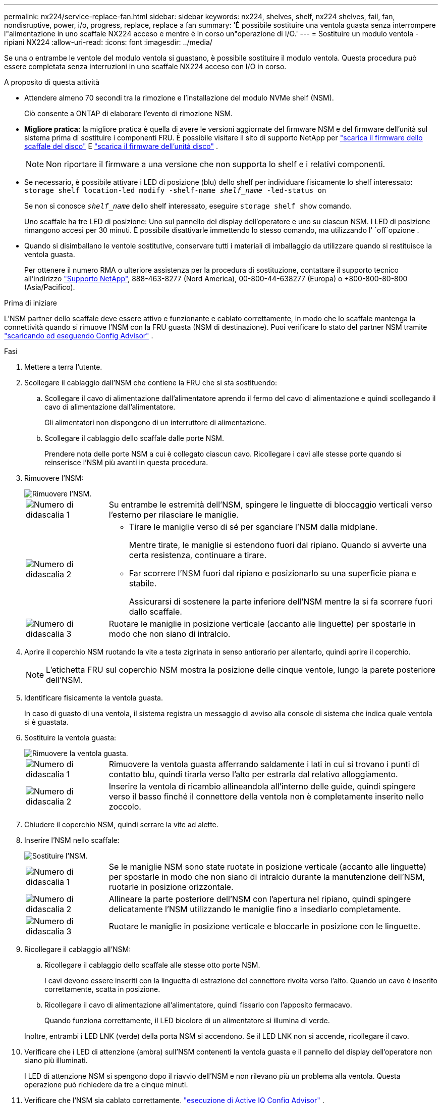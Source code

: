 ---
permalink: nx224/service-replace-fan.html 
sidebar: sidebar 
keywords: nx224, shelves, shelf, nx224 shelves, fail, fan, nondisruptive, power, i/o, progress, replace, replace a fan 
summary: 'È possibile sostituire una ventola guasta senza interrompere l"alimentazione in uno scaffale NX224 acceso e mentre è in corso un"operazione di I/O.' 
---
= Sostituire un modulo ventola - ripiani NX224
:allow-uri-read: 
:icons: font
:imagesdir: ../media/


[role="lead"]
Se una o entrambe le ventole del modulo ventola si guastano, è possibile sostituire il modulo ventola.  Questa procedura può essere completata senza interruzioni in uno scaffale NX224 acceso con I/O in corso.

.A proposito di questa attività
* Attendere almeno 70 secondi tra la rimozione e l'installazione del modulo NVMe shelf (NSM).
+
Ciò consente a ONTAP di elaborare l'evento di rimozione NSM.

* *Migliore pratica:* la migliore pratica è quella di avere le versioni aggiornate del firmware NSM e del firmware dell'unità sul sistema prima di sostituire i componenti FRU. È possibile visitare il sito di supporto NetApp per  https://mysupport.netapp.com/site/downloads/firmware/disk-shelf-firmware["scarica il firmware dello scaffale del disco"^] E  https://mysupport.netapp.com/site/downloads/firmware/disk-drive-firmware["scarica il firmware dell'unità disco"^] .
+
[NOTE]
====
Non riportare il firmware a una versione che non supporta lo shelf e i relativi componenti.

====
* Se necessario, è possibile attivare i LED di posizione (blu) dello shelf per individuare fisicamente lo shelf interessato: `storage shelf location-led modify -shelf-name _shelf_name_ -led-status on`
+
Se non si conosce `_shelf_name_` dello shelf interessato, eseguire `storage shelf show` comando.

+
Uno scaffale ha tre LED di posizione: Uno sul pannello del display dell'operatore e uno su ciascun NSM. I LED di posizione rimangono accesi per 30 minuti. È possibile disattivarle immettendo lo stesso comando, ma utilizzando l' `off`opzione .

* Quando si disimballano le ventole sostitutive, conservare tutti i materiali di imballaggio da utilizzare quando si restituisce la ventola guasta.
+
Per ottenere il numero RMA o ulteriore assistenza per la procedura di sostituzione, contattare il supporto tecnico all'indirizzo https://mysupport.netapp.com/site/global/dashboard["Supporto NetApp"^], 888-463-8277 (Nord America), 00-800-44-638277 (Europa) o +800-800-80-800 (Asia/Pacifico).



.Prima di iniziare
L'NSM partner dello scaffale deve essere attivo e funzionante e cablato correttamente, in modo che lo scaffale mantenga la connettività quando si rimuove l'NSM con la FRU guasta (NSM di destinazione).  Puoi verificare lo stato del partner NSM tramite https://mysupport.netapp.com/site/tools/tool-eula/activeiq-configadvisor["scaricando ed eseguendo Config Advisor"^] .

.Fasi
. Mettere a terra l'utente.
. Scollegare il cablaggio dall'NSM che contiene la FRU che si sta sostituendo:
+
.. Scollegare il cavo di alimentazione dall'alimentatore aprendo il fermo del cavo di alimentazione e quindi scollegando il cavo di alimentazione dall'alimentatore.
+
Gli alimentatori non dispongono di un interruttore di alimentazione.

.. Scollegare il cablaggio dello scaffale dalle porte NSM.
+
Prendere nota delle porte NSM a cui è collegato ciascun cavo. Ricollegare i cavi alle stesse porte quando si reinserisce l'NSM più avanti in questa procedura.



. Rimuovere l'NSM:
+
image::../media/drw_g_and_t_handles_remove_ieops-1837.svg[Rimuovere l'NSM.]

+
[cols="1,4"]
|===


 a| 
image::../media/icon_round_1.png[Numero di didascalia 1]
 a| 
Su entrambe le estremità dell'NSM, spingere le linguette di bloccaggio verticali verso l'esterno per rilasciare le maniglie.



 a| 
image::../media/icon_round_2.png[Numero di didascalia 2]
 a| 
** Tirare le maniglie verso di sé per sganciare l'NSM dalla midplane.
+
Mentre tirate, le maniglie si estendono fuori dal ripiano. Quando si avverte una certa resistenza, continuare a tirare.

** Far scorrere l'NSM fuori dal ripiano e posizionarlo su una superficie piana e stabile.
+
Assicurarsi di sostenere la parte inferiore dell'NSM mentre la si fa scorrere fuori dallo scaffale.





 a| 
image::../media/icon_round_3.png[Numero di didascalia 3]
 a| 
Ruotare le maniglie in posizione verticale (accanto alle linguette) per spostarle in modo che non siano di intralcio.

|===
. Aprire il coperchio NSM ruotando la vite a testa zigrinata in senso antiorario per allentarlo, quindi aprire il coperchio.
+

NOTE: L'etichetta FRU sul coperchio NSM mostra la posizione delle cinque ventole, lungo la parete posteriore dell'NSM.

. Identificare fisicamente la ventola guasta.
+
In caso di guasto di una ventola, il sistema registra un messaggio di avviso alla console di sistema che indica quale ventola si è guastata.

. Sostituire la ventola guasta:
+
image::../media/drw_tp_fan_replace_ieops-2203.svg[Rimuovere la ventola guasta.]

+
[cols="1,4"]
|===


 a| 
image::../media/icon_round_1.png[Numero di didascalia 1]
 a| 
Rimuovere la ventola guasta afferrando saldamente i lati in cui si trovano i punti di contatto blu, quindi tirarla verso l'alto per estrarla dal relativo alloggiamento.



 a| 
image::../media/icon_round_1.png[Numero di didascalia 2]
 a| 
Inserire la ventola di ricambio allineandola all'interno delle guide, quindi spingere verso il basso finché il connettore della ventola non è completamente inserito nello zoccolo.

|===
. Chiudere il coperchio NSM, quindi serrare la vite ad alette.
. Inserire l'NSM nello scaffale:
+
image::../media/drw_g_and_t_handles_reinstall_ieops-1838.svg[Sostituire l'NSM.]

+
[cols="1,4"]
|===


 a| 
image::../media/icon_round_1.png[Numero di didascalia 1]
 a| 
Se le maniglie NSM sono state ruotate in posizione verticale (accanto alle linguette) per spostarle in modo che non siano di intralcio durante la manutenzione dell'NSM, ruotarle in posizione orizzontale.



 a| 
image::../media/icon_round_2.png[Numero di didascalia 2]
 a| 
Allineare la parte posteriore dell'NSM con l'apertura nel ripiano, quindi spingere delicatamente l'NSM utilizzando le maniglie fino a insediarlo completamente.



 a| 
image::../media/icon_round_3.png[Numero di didascalia 3]
 a| 
Ruotare le maniglie in posizione verticale e bloccarle in posizione con le linguette.

|===
. Ricollegare il cablaggio all'NSM:
+
.. Ricollegare il cablaggio dello scaffale alle stesse otto porte NSM.
+
I cavi devono essere inseriti con la linguetta di estrazione del connettore rivolta verso l'alto. Quando un cavo è inserito correttamente, scatta in posizione.

.. Ricollegare il cavo di alimentazione all'alimentatore, quindi fissarlo con l'apposito fermacavo.
+
Quando funziona correttamente, il LED bicolore di un alimentatore si illumina di verde.

+
Inoltre, entrambi i LED LNK (verde) della porta NSM si accendono. Se il LED LNK non si accende, ricollegare il cavo.



. Verificare che i LED di attenzione (ambra) sull'NSM contenenti la ventola guasta e il pannello del display dell'operatore non siano più illuminati.
+
I LED di attenzione NSM si spengono dopo il riavvio dell'NSM e non rilevano più un problema alla ventola. Questa operazione può richiedere da tre a cinque minuti.

. Verificare che l'NSM sia cablato correttamente, https://mysupport.netapp.com/site/tools/tool-eula/activeiq-configadvisor["esecuzione di Active IQ Config Advisor"^] .
+
Se vengono generati errori di cablaggio, seguire le azioni correttive fornite.


